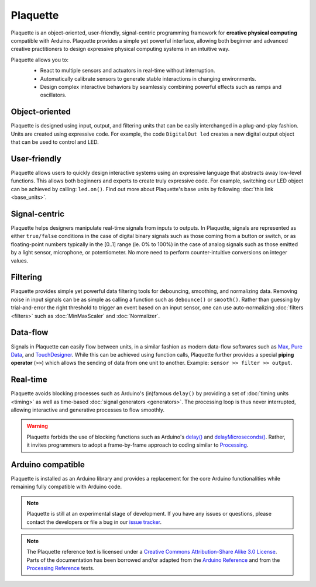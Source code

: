 .. title: Plaquette documentation

Plaquette
=========

Plaquette is an object-oriented, user-friendly, signal-centric programming
framework for **creative physical computing** compatible with Arduino. Plaquette
provides a simple yet powerful interface, allowing both beginner and advanced
creative practitioners to design expressive physical computing systems in an intuitive way.

Plaquette allows you to:
 * React to multiple sensors and actuators in real-time without interruption.
 * Automatically calibrate sensors to generate stable interactions in changing environments.
 * Design complex interactive behaviors by seamlessly combining powerful effects such as ramps and oscillators.

 .. image:: images/Plaquette-LogoTextAnim.gif

Object-oriented
---------------

Plaquette is designed using input, output, and filtering units that can be
easily interchanged in a plug-and-play fashion. Units are created using expressive
code. For example, the code ``DigitalOut led`` creates a new digital output object
that can be used to control and LED.

User-friendly
-------------

Plaquette allows users to quickly design interactive systems using an expressive
language that abstracts away low-level functions. This allows both beginners and
experts to create truly expressive code. For example, switching our LED
object can be achieved by calling: ``led.on()``. Find out more about Plaquette's
base units by following :doc:`this link <base_units>`.

Signal-centric
--------------

Plaquette helps designers manipulate real-time signals from inputs to outputs.
In Plaquette, signals are represented as either ``true/false`` conditions in the
case of digital binary signals such as those coming from a button or switch, or as
floating-point numbers typically in the [0..1] range (ie. 0% to 100%) in the case
of analog signals such as those emitted by a light sensor, microphone, or
potentiometer. No more need to perform counter-intuitive conversions on integer
values.

Filtering
---------

Plaquette provides simple yet powerful data filtering tools for debouncing,
smoothing, and normalizing data. Removing noise in input signals can be as simple as
calling a function such as ``debounce()`` or ``smooth()``. Rather than guessing by
trial-and-error the right threshold to trigger an event based on an input sensor,
one can use auto-normalizing :doc:`filters <filters>` such as :doc:`MinMaxScaler` and :doc:`Normalizer`.

Data-flow
---------

Signals in Plaquette can easily flow between units, in a similar fashion as modern
data-flow softwares such as `Max <https://cycling74.com/products/max>`_,
`Pure Data <https://puredata.info>`_, and `TouchDesigner <https://derivative.ca>`_.
While this can be achieved using function calls, Plaquette further provides a
special **piping operator** (``>>``) which allows the sending of data from one unit
to another. Example: ``sensor >> filter >> output``.

Real-time
---------

Plaquette avoids blocking processes such as Arduino's (in)famous ``delay()`` by
providing a set of :doc:`timing units <timing>` as well as time-based
:doc:`signal generators <generators>`. The processing loop is thus never interrupted,
allowing interactive and generative processes to flow smoothly.

.. warning::
  Plaquette forbids the use of blocking functions such as Arduino's `delay() <https://www.arduino.cc/reference/en/language/functions/time/delay/>`_
  and `delayMicroseconds() <https://www.arduino.cc/reference/en/language/functions/time/delaymicroseconds/>`_.
  Rather, it invites programmers to adopt a frame-by-frame approach to coding
  similar to `Processing <https://processing.org/>`_.

Arduino compatible
------------------

Plaquette is installed as an Arduino library and provides a replacement for the
core Arduino functionalities while remaining fully compatible with Arduino code.

.. note::
  Plaquette is still at an experimental stage of development. If you
  have any issues or questions, please contact the developers or file
  a bug in our `issue tracker <https://github.com/SofaPirate/Plaquette/issues>`_.

.. note::
  The Plaquette reference text is licensed under a `Creative Commons Attribution-Share
  Alike 3.0 License <https://creativecommons.org/licenses/by-sa/3.0/>`_. Parts of
  the documentation has been borrowed and/or adapted from the `Arduino Reference
  <https://www.arduino.cc/reference/en/>`_ and from the `Processing Reference
  <https://processing.org/reference/>`_ texts.
